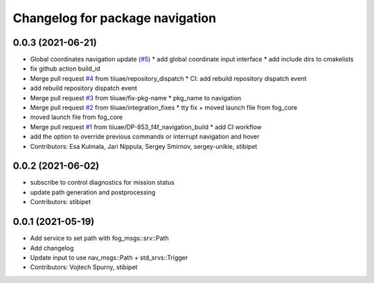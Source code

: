 ^^^^^^^^^^^^^^^^^^^^^^^^^^^^^^^^
Changelog for package navigation
^^^^^^^^^^^^^^^^^^^^^^^^^^^^^^^^

0.0.3 (2021-06-21)
-----------
* Global coordinates navigation update (`#5 <https://github.com/tiiuae/navigation/issues/5>`_)
  * add global coordinate input interface
  * add include dirs to cmakelists
* fix github action build_id
* Merge pull request `#4 <https://github.com/tiiuae/navigation/issues/4>`_ from tiiuae/repository_dispatch
  * CI: add rebuild repository dispatch event
* add rebuild repository dispatch event
* Merge pull request `#3 <https://github.com/tiiuae/navigation/issues/3>`_ from tiiuae/fix-pkg-name
  * pkg_name to navigation
* Merge pull request `#2 <https://github.com/tiiuae/navigation/issues/2>`_ from tiiuae/integration_fixes
  * tty fix + moved launch file from fog_core
* moved launch file from fog_core
* Merge pull request `#1 <https://github.com/tiiuae/navigation/issues/1>`_ from tiiuae/DP-853_f4f_navigation_build
  * add CI workflow
* add the option to override previous commands or interrupt navigation and hover
* Contributors: Esa Kulmala, Jari Nippula, Sergey Smirnov, sergey-unikie, stibipet

0.0.2 (2021-06-02)
-----------
* subscribe to control diagnostics for mission status
* update path generation and postprocessing
* Contributors: stibipet

0.0.1 (2021-05-19)
------------------
* Add service to set path with fog_msgs::srv::Path
* Add changelog
* Update input to use nav_msgs::Path + std_srvs::Trigger
* Contributors: Vojtech Spurny, stibipet

